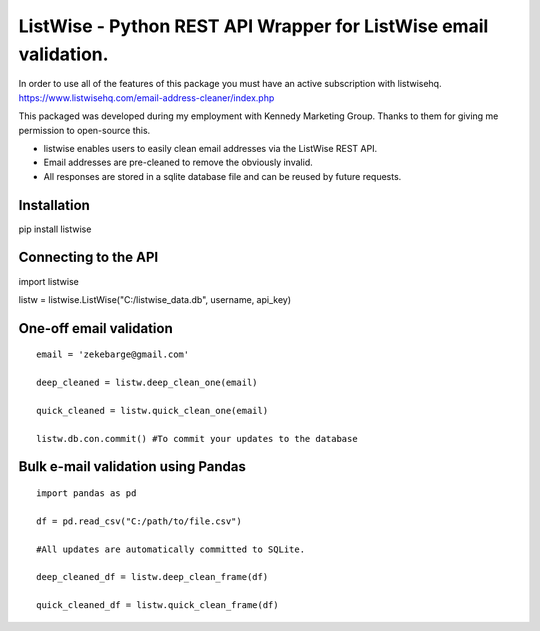 ListWise - Python REST API Wrapper for ListWise email validation.
=================================================================

In order to use all of the features of this package you must have an active subscription with listwisehq.
https://www.listwisehq.com/email-address-cleaner/index.php

This packaged was developed during my employment with Kennedy Marketing Group.
Thanks to them for giving me permission to open-source this.

- listwise enables users to easily clean email addresses via the ListWise REST API.
- Email addresses are pre-cleaned to remove the obviously invalid.
- All responses are stored in a sqlite database file and can be reused by future requests.

Installation
------------
::

pip install listwise

Connecting to the API
---------------------
::

import listwise

listw = listwise.ListWise("C:/listwise_data.db", username, api_key)


One-off email validation
------------------------
::

    email = 'zekebarge@gmail.com'
    
    deep_cleaned = listw.deep_clean_one(email)
    
    quick_cleaned = listw.quick_clean_one(email)
    
    listw.db.con.commit() #To commit your updates to the database


Bulk e-mail validation using Pandas
-----------------------------------
::

    import pandas as pd
    
    df = pd.read_csv("C:/path/to/file.csv")
    
    #All updates are automatically committed to SQLite.
    
    deep_cleaned_df = listw.deep_clean_frame(df)
    
    quick_cleaned_df = listw.quick_clean_frame(df)






